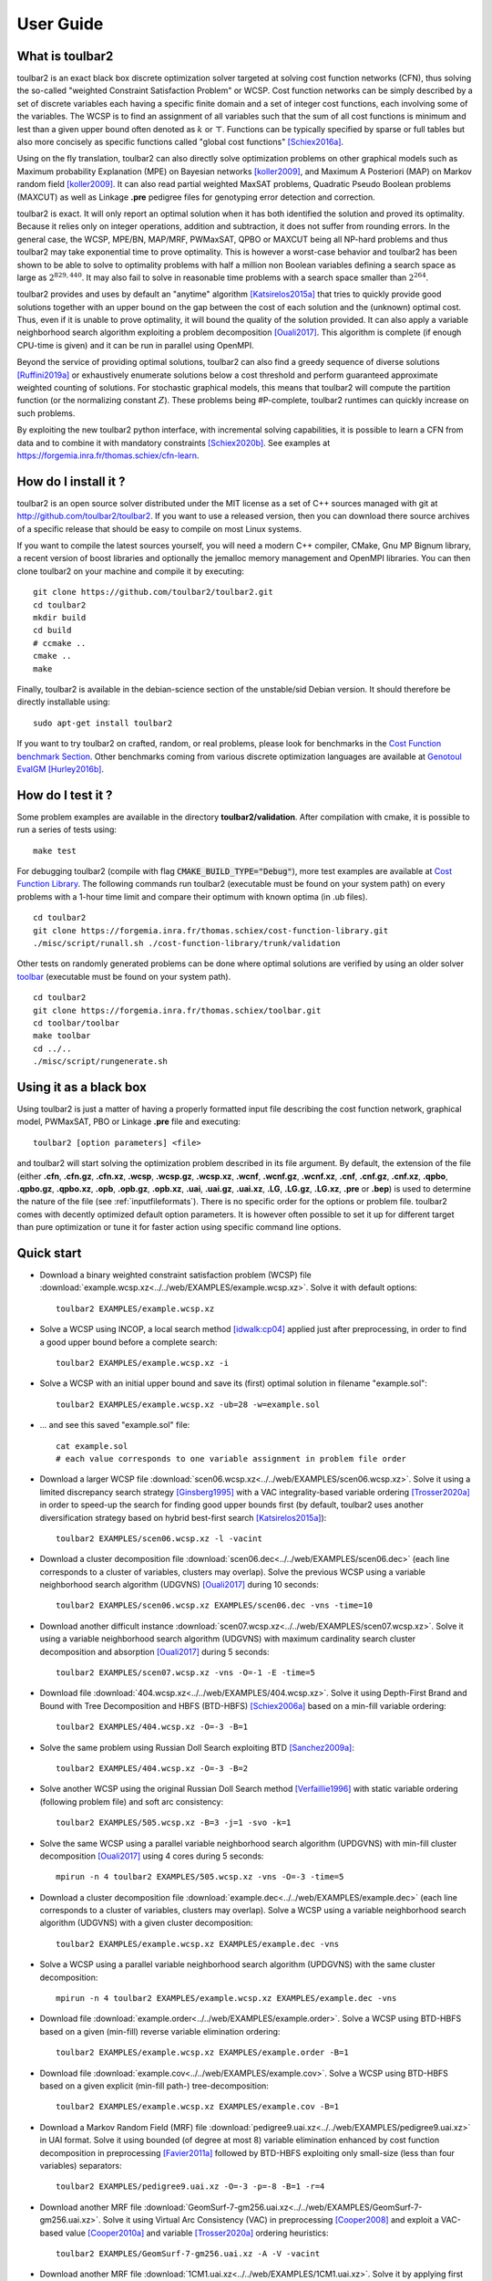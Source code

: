 .. _userdoc:

==========
User Guide
==========

What is toulbar2
================

toulbar2 is an exact black box discrete optimization solver targeted
at solving cost function networks (CFN), thus solving the so-called
"weighted Constraint Satisfaction Problem" or WCSP. Cost function
networks can be simply described by a set of discrete variables each
having a specific finite domain and a set of integer cost functions,
each involving some of the variables. The WCSP is to find an
assignment of all variables such that the sum of all cost functions is
minimum and lest than a given upper bound often denoted as :math:`k` or
:math:`\top`. Functions can be typically specified by sparse or full tables
but also more concisely as specific functions called "global cost
functions" [Schiex2016a]_.

Using on the fly translation, toulbar2 can also directly solve
optimization problems on other graphical models such as Maximum
probability Explanation (MPE) on Bayesian networks [koller2009]_, and
Maximum A Posteriori (MAP) on Markov random field [koller2009]_. It can also
read partial weighted MaxSAT problems, Quadratic Pseudo Boolean
problems (MAXCUT) as well as Linkage **.pre** pedigree files for
genotyping error detection and correction.

toulbar2 is exact. It will only report an optimal solution when it
has both identified the solution and proved its optimality. Because it
relies only on integer operations, addition and subtraction, it does
not suffer from rounding errors. In the general case, the WCSP,
MPE/BN, MAP/MRF, PWMaxSAT, QPBO or MAXCUT being all NP-hard problems
and thus toulbar2 may take exponential time to prove optimality. This
is however a worst-case behavior and toulbar2 has been shown to be
able to solve to optimality problems with half a million non Boolean
variables defining a search space as large as :math:`2^{829,440}`. It may
also fail to solve in reasonable time problems with a search space
smaller than :math:`2^{264}`.

toulbar2 provides and uses by default an "anytime"
algorithm [Katsirelos2015a]_ that tries to quickly provide good solutions together
with an upper bound on the gap between the cost of each solution and
the (unknown) optimal cost. Thus, even if it is unable to prove
optimality, it will bound the quality of the solution provided.
It can also apply a variable neighborhood search algorithm exploiting a problem decomposition [Ouali2017]_.
This algorithm is complete (if enough CPU-time is given) and it can be run in parallel using OpenMPI.

Beyond the service of providing optimal solutions, toulbar2 can also find a greedy sequence of diverse solutions [Ruffini2019a]_ or
exhaustively enumerate solutions below a cost threshold and
perform guaranteed approximate weighted counting of solutions. For
stochastic graphical models, this means that toulbar2 will compute
the partition function (or the normalizing constant :math:`Z`). These
problems being \#P-complete, toulbar2 runtimes can quickly increase
on such problems.

By exploiting the new toulbar2 python interface, with incremental solving capabilities, it is possible to learn a CFN from data and to combine it with mandatory constraints [Schiex2020b]_. 
See examples at https://forgemia.inra.fr/thomas.schiex/cfn-learn. 

How do I install it ?
=====================

toulbar2 is an open source solver distributed under the MIT license as a set of C++ sources managed with git at http://github.com/toulbar2/toulbar2. If you want
to use a released version, then you can download there source archives of a specific release that should be easy to compile on most Linux systems.

If you want to compile the latest sources yourself, you will need a modern C++ compiler, CMake, Gnu MP Bignum library, a recent version of boost libraries and optionally the jemalloc memory management and OpenMPI libraries. You can then clone toulbar2 on your machine and compile it by executing: ::

  git clone https://github.com/toulbar2/toulbar2.git
  cd toulbar2
  mkdir build
  cd build
  # ccmake ..
  cmake ..
  make

Finally, toulbar2 is available in the debian-science section of the unstable/sid Debian version. It should therefore be directly installable using: ::

  sudo apt-get install toulbar2

If you want to try toulbar2 on crafted, random, or real problems, please look for benchmarks in the `Cost Function benchmark Section <http://costfunction.org/en/benchmark>`_. Other benchmarks coming from various discrete optimization languages are available at `Genotoul EvalGM <http://genoweb.toulouse.inra.fr/~degivry/evalgm>`_ [Hurley2016b]_.  

How do I test it ?
==================

Some problem examples are available in the directory **toulbar2/validation**. After compilation with cmake, it is possible to run a series of tests using: ::

  make test

For debugging toulbar2 (compile with flag :code:`CMAKE_BUILD_TYPE="Debug"`), more test examples are available at `Cost Function Library <https://forgemia.inra.fr/thomas.schiex/cost-function-library>`_.
The following commands run toulbar2 (executable must be found on your system path) on every problems with a 1-hour time limit and compare their optimum with known optima (in .ub files). ::

  cd toulbar2
  git clone https://forgemia.inra.fr/thomas.schiex/cost-function-library.git
  ./misc/script/runall.sh ./cost-function-library/trunk/validation

Other tests on randomly generated problems can be done where optimal solutions are verified by using an older solver `toolbar <https://forgemia.inra.fr/thomas.schiex/toolbar>`_ (executable must be found on your system path). ::

  cd toulbar2
  git clone https://forgemia.inra.fr/thomas.schiex/toolbar.git
  cd toolbar/toolbar
  make toolbar
  cd ../..
  ./misc/script/rungenerate.sh

Using it as a black box
=======================

Using toulbar2 is just a matter of having a properly formatted input
file describing the cost function network, graphical model, PWMaxSAT,
PBO or Linkage **.pre** file and executing: ::

  toulbar2 [option parameters] <file>

and toulbar2 will start solving the optimization problem described in its file argument. By default, the extension of the file (either **.cfn**, **.cfn.gz**, **.cfn.xz**, **.wcsp**, **.wcsp.gz**, **.wcsp.xz**, **.wcnf**, **.wcnf.gz**, **.wcnf.xz**, **.cnf**, **.cnf.gz**, **.cnf.xz**, **.qpbo**, **.qpbo.gz**, **.qpbo.xz**, **.opb**, **.opb.gz**, **.opb.xz**, **.uai**, **.uai.gz**, **.uai.xz**, **.LG**, **.LG.gz**, **.LG.xz**, **.pre** or **.bep**) is used to determine the nature of the file (see :ref:`inputfileformats`).
There is no specific order for the options or problem file. toulbar2 comes with decently optimized default option parameters. It is however often possible to set it up for different target than pure optimization or tune it for faster action using specific command line options.

Quick start
===========

- Download a binary weighted constraint satisfaction problem (WCSP) file :download:`example.wcsp.xz<../../web/EXAMPLES/example.wcsp.xz>`. Solve it with default options: ::

    toulbar2 EXAMPLES/example.wcsp.xz

  .. literalinclude:: ../../doc/out_d_binary_WCSP_example_s_default.txt

- Solve a WCSP using INCOP, a local search method [idwalk:cp04]_ applied just after preprocessing, in order to find a good upper bound before a complete search: ::

    toulbar2 EXAMPLES/example.wcsp.xz -i

  .. literalinclude:: ../../doc/out_s_WCSP_example_INCOP.txt

- Solve a WCSP with an initial upper bound and save its (first) optimal solution in filename "example.sol": ::

    toulbar2 EXAMPLES/example.wcsp.xz -ub=28 -w=example.sol

  .. literalinclude:: ../../doc/out_s_WCSP_example_initial_upper_bound.txt

- ... and see this saved "example.sol" file: ::

    cat example.sol
    # each value corresponds to one variable assignment in problem file order

  .. literalinclude:: ../../doc/out_save_examplesol.txt

- Download a larger WCSP file :download:`scen06.wcsp.xz<../../web/EXAMPLES/scen06.wcsp.xz>`. Solve it using a limited discrepancy search strategy [Ginsberg1995]_ with a VAC integrality-based variable ordering [Trosser2020a]_ in order to speed-up the search for finding good upper bounds first (by default, toulbar2 uses another diversification strategy based on hybrid best-first search [Katsirelos2015a]_): ::

    toulbar2 EXAMPLES/scen06.wcsp.xz -l -vacint

  .. literalinclude:: ../../doc/out_d_larger_WCSP_scen06_s_VAC.txt

- Download a cluster decomposition file :download:`scen06.dec<../../web/EXAMPLES/scen06.dec>` (each line corresponds to a cluster of variables, clusters may overlap). Solve the previous WCSP using a variable neighborhood search algorithm (UDGVNS) [Ouali2017]_ during 10 seconds: ::

    toulbar2 EXAMPLES/scen06.wcsp.xz EXAMPLES/scen06.dec -vns -time=10

  .. literalinclude:: ../../doc/out_d_cluster_decomp_scen06dec_s_UDGVNS.txt

- Download another difficult instance :download:`scen07.wcsp.xz<../../web/EXAMPLES/scen07.wcsp.xz>`. Solve it using a variable neighborhood search algorithm (UDGVNS) with maximum cardinality search cluster decomposition and absorption [Ouali2017]_ during 5 seconds: ::

    toulbar2 EXAMPLES/scen07.wcsp.xz -vns -O=-1 -E -time=5

  .. literalinclude:: ../../doc/out_d_another_instance_scen07_s_UDGVNS.txt

- Download file :download:`404.wcsp.xz<../../web/EXAMPLES/404.wcsp.xz>`. Solve it using Depth-First Brand and Bound with Tree Decomposition and HBFS (BTD-HBFS) [Schiex2006a]_ based on a min-fill variable ordering: ::

    toulbar2 EXAMPLES/404.wcsp.xz -O=-3 -B=1

  .. literalinclude:: ../../doc/out_d_404_s_BTD_HBFS.txt

- Solve the same problem using Russian Doll Search exploiting BTD [Sanchez2009a]_: ::

    toulbar2 EXAMPLES/404.wcsp.xz -O=-3 -B=2

  .. literalinclude:: ../../doc/out_s_same_404_russian_doll_search.txt

- Solve another WCSP using the original Russian Doll Search method [Verfaillie1996]_ with static variable ordering (following problem file) and soft arc consistency: ::

    toulbar2 EXAMPLES/505.wcsp.xz -B=3 -j=1 -svo -k=1

  .. literalinclude:: ../../doc/out_s_another_WCSP_505_russian_doll_search.txt

- Solve the same WCSP using a parallel variable neighborhood search algorithm (UPDGVNS) with min-fill cluster decomposition [Ouali2017]_ using 4 cores during 5 seconds: ::

    mpirun -n 4 toulbar2 EXAMPLES/505.wcsp.xz -vns -O=-3 -time=5

  .. literalinclude:: ../../doc/out_s_same_WCSP_505_UPDGVNS_minfill_cluster_decomp.txt

- Download a cluster decomposition file :download:`example.dec<../../web/EXAMPLES/example.dec>` (each line corresponds to a cluster of variables, clusters may overlap). Solve a WCSP using a variable neighborhood search algorithm (UDGVNS) with a given cluster decomposition: ::

    toulbar2 EXAMPLES/example.wcsp.xz EXAMPLES/example.dec -vns

  .. literalinclude:: ../../doc/out_d_cluster_decomp_s_UDGVNS_exampledec.txt

- Solve a WCSP using a parallel variable neighborhood search algorithm (UPDGVNS) with the same cluster decomposition: ::

    mpirun -n 4 toulbar2 EXAMPLES/example.wcsp.xz EXAMPLES/example.dec -vns

  .. literalinclude:: ../../doc/out_s_WCSP_parallel_UPDGVNS_same_exampledec.txt

- Download file :download:`example.order<../../web/EXAMPLES/example.order>`. Solve a WCSP using BTD-HBFS based on a given (min-fill) reverse variable elimination ordering: ::

    toulbar2 EXAMPLES/example.wcsp.xz EXAMPLES/example.order -B=1

  .. literalinclude:: ../../doc/out_d_exampleorder_s_BTD_HBFS.txt

- Download file :download:`example.cov<../../web/EXAMPLES/example.cov>`. Solve a WCSP using BTD-HBFS based on a given explicit (min-fill path-) tree-decomposition: ::

    toulbar2 EXAMPLES/example.wcsp.xz EXAMPLES/example.cov -B=1

  .. literalinclude:: ../../doc/out_d_examplecov_s_BTD_HBFS_tree_decomp.txt

- Download a Markov Random Field (MRF) file :download:`pedigree9.uai.xz<../../web/EXAMPLES/pedigree9.uai.xz>` in UAI format. Solve it using bounded (of degree at most 8) variable elimination enhanced by cost function decomposition in preprocessing [Favier2011a]_ followed by BTD-HBFS exploiting only small-size (less than four variables) separators: ::

    toulbar2 EXAMPLES/pedigree9.uai.xz -O=-3 -p=-8 -B=1 -r=4

  .. literalinclude:: ../../doc/out_d_MRF_pedigree9_UAI_format_s.txt

- Download another MRF file :download:`GeomSurf-7-gm256.uai.xz<../../web/EXAMPLES/GeomSurf-7-gm256.uai.xz>`. Solve it using Virtual Arc Consistency (VAC) in preprocessing [Cooper2008]_ and exploit a VAC-based value [Cooper2010a]_ and variable [Trosser2020a]_ ordering heuristics: ::

    toulbar2 EXAMPLES/GeomSurf-7-gm256.uai.xz -A -V -vacint

  .. literalinclude:: ../../doc/out_d_another_MRF_GeomSurf_7_gm256_s.txt

- Download another MRF file :download:`1CM1.uai.xz<../../web/EXAMPLES/1CM1.uai.xz>`. Solve it by applying first an initial upper bound probing, and secondly, use a modified variable ordering heuristic based on VAC-integrality during search [Trosser2020a]_: ::

    toulbar2 EXAMPLES/1CM1.uai.xz -A=1000 -vacint -rasps -vacthr

  .. literalinclude:: ../../doc/out_d_another_MRF_1CM1_s.txt

- Download a weighted Max-SAT file :download:`brock200_4.clq.wcnf.xz<../../web/EXAMPLES/brock200_4.clq.wcnf.xz>` in wcnf format. Solve it using a modified variable ordering heuristic [Schiex2014a]_: ::

    toulbar2 EXAMPLES/brock200_4.clq.wcnf.xz -m=1

  .. literalinclude:: ../../doc/out_d_weighted_MaxSAT_brock200_4_wcnf_format_s.txt

- Download another WCSP file :download:`latin4.wcsp.xz<../../web/EXAMPLES/latin4.wcsp.xz>`. Count the number of feasible solutions: ::

    toulbar2 EXAMPLES/latin4.wcsp.xz -a

  .. literalinclude:: ../../doc/out_d_another_WCSP_latin4_cns.txt

- Find a greedy sequence of at most 20 diverse solutions with Hamming distance greater than 12 between any pair of solutions: ::

    toulbar2 EXAMPLES/latin4.wcsp.xz -a=20 -div=12

  .. literalinclude:: ../../doc/out_f_greedy_sequence_latin4.txt

- Download a crisp CSP file :download:`GEOM40_6.wcsp.xz<../../web/EXAMPLES/GEOM40_6.wcsp.xz>` (initial upper bound equal to 1). Count the number of solutions using \#BTD [Favier2009a]_ using a min-fill variable ordering (warning, cannot use BTD to find all solutions in optimization): ::

    toulbar2 EXAMPLES/GEOM40_6.wcsp.xz -O=-3 -a -B=1 -ub=1 -hbfs:

  .. literalinclude:: ../../doc/out_d_crisp_CSP_GEOM40_6_cns.txt

- Get a quick approximation of the number of solutions of a CSP with Approx\#BTD [Favier2009a]_: ::

    toulbar2 EXAMPLES/GEOM40_6.wcsp.xz -O=-3 -a -B=1 -D -ub=1 -hbfs:

  .. literalinclude:: ../../doc/out_g_quick_approximation_GEOM40_6_cns.txt

Command line options
====================

If you just execute: ::

  toulbar2

toulbar2 will give you its (long) list of optional parameters, that you can
see in part *'Available options'* of :
:download:`ToulBar2 Help Message<../../HELP>`.

.. .. literalinclude:: ../../HELP

.. %If you don't known much about Constraint
.. %and Cost Function Programming, section~\ref{how-work} describes some
.. %of the inner working of toulbar2 to help you tune it to your
.. %requirements.

To deactivate a default command line option, just use the command-line option
followed by :code:`:`. For example: ::

  toulbar2 -dee: <file>

will disable the default Dead End Elimination [Givry2013a]_ (aka Soft
Neighborhood Substitutability) preprocessing.

We now describe in more detail toulbar2 optional parameters.

General control
---------------

-agap=[decimal]
        stops search if the absolute optimality gap reduces below the given value (provides guaranteed approximation) (default value is 0)

-rgap=[double] 
        stops search if the relative optimality gap reduces below the given value (provides guaranteed approximation) (default value is 0)

-a=[integer] 
        finds at most a given number of solutions with a cost strictly lower than the initial upper bound and stops, or if no integer is given, finds all solutions (or counts the number of zero-cost satisfiable solutions in conjunction with BTD)

-D      approximate satisfiable solution count with BTD

-logz   computes log of probability of evidence (i.e. log partition function or log(Z) or PR task) for graphical models only (problem file extension .uai)

-timer=[integer]
        gives a CPU time limit in seconds. toulbar2 will stop after the specified CPU time has been consumed. The time limit is a CPU user time limit, not wall clock time limit.

-bt=[integer]
        gives a limit on the number of backtracks (:math:`9223372036854775807` by default)

-seed=[integer]
        random seed non-negative value or use current time if a negative value is given (default value is 1)

Preprocessing
-------------

-nopre  deactivates all preprocessing options (equivalent to -e:
        -p: -t: -f: -dec: -n: -mst: -dee: -trws:)

-p=[integer]
        preprocessing only: general variable elimination
        of degree less than or equal to the given value (default value is -1)

-t=[integer]
        preprocessing only: simulates restricted path
        consistency by adding ternary cost functions on triangles of binary
        cost functions within a given maximum space limit (in MB)

-f=[integer]
        preprocessing only: variable elimination of
        functional (f=1) (resp. bijective (f=2)) variables (default value is 1)

-dec    preprocessing only: pairwise decomposition [Favier2011a]_ of cost
        functions with arity :math:`>=3` into smaller arity cost functions
        (default option)

-n=[integer]
        preprocessing only: projects n-ary cost functions
        on all binary cost functions if n is lower than the given value
        (default value is 10). See [Favier2011a]_.

-mst    find a maximum spanning tree ordering for DAC

-S      preprocessing only: performs singleton consistency (only in
        conjunction with option -A)

-M=[integer]
        preprocessing only: 
        apply the Min Sum Diffusion algorithm (default is inactivated, with
        a number of iterations of 0). See [Cooper2010a]_.

-trws=[float]
        preprocessing only: enforces TRW-S until a given precision is reached
        (default value is 0.001). See Kolmogorov 2006.

--trws-order
        replaces DAC order by Kolmogorov's TRW-S order. 

--trws-n-iters=[integer]
        enforce at most N iterations of TRW-S (default value is 1000).

--trws-n-iters-no-change=[integer]
        stop TRW-S when N iterations did not change the lower bound up the given precision (default value is 5, -1=never).

--trws-n-iters-compute-ub=[integer]
        compute a basic upper bound every N steps during TRW-S (default value is 100)


Initial upper bounding
----------------------

-l=[integer]
        limited discrepancy search [Ginsberg1995]_, use a negative value to stop the search after the given absolute number of discrepancies has been explored (discrepancy bound = 4 by default)

-L=[integer]
        randomized (quasi-random variable ordering) search with restart (maximum number of nodes/VNS restarts = 10000 by default)

-i=["string"]
        initial upper bound found by INCOP local search
        solver [idwalk:cp04]_. The string parameter is optional,
        using "0 1 3 idwa 100000 cv v 0 200 1 0 0" by default with the
        following meaning:
        *stoppinglowerbound randomseed nbiterations method nbmoves
        neighborhoodchoice neighborhoodchoice2 minnbneighbors maxnbneighbors
        neighborhoodchoice3 autotuning tracemode*.

-x=[(,i[:math:`=\#<>`]a)*]
        performs an elementary operation (':math:`=`':assign,
        ':math:`\#`':remove, ':math:`<`':decrease, ':math:`>`':increase) with
        value a on variable of index i (multiple operations are separated by a
        comma and no space) (without any
        argument, a complete assignment -- used as initial upper bound and
        as a value heuristic -- read from default file "sol" taken as a
        certificate or given directly as an additional input
        filename with ".sol" extension and without **-x**)

-ub=[decimal]
        gives an initial upper bound

-rasps=[integer]
        VAC-based upper bound probing heuristic (0: disable, >0: max. nb. of
        backtracks, 1000 if no integer given) (default value is 0)

-raspslds=[integer]
        VAC-based upper bound probing heuristic using LDS instead of DFS
        (0: DFS, >0: max. discrepancy) (default value is 0)

-raspsdeg=[integer]
        automatic threshold cost value selection for probing heuristic
        (default value is 10 degrees)

-raspsini
        reset weighted degree variable ordering heuristic after doing
        upper bound probing

Tree search algorithms and tree decomposition selection
-------------------------------------------------------

-hbfs=[integer]
        hybrid best-first search [Katsirelos2015a]_, restarting from the
        root after a given number of backtracks (default value is 10000)

-open=[integer]
        hybrid best-first search limit on the number
        of stored open nodes (default value is -1, i.e., no limit)

-B=[integer]
        (0) HBFS, (1) BTD-HBFS [Schiex2006a]_ [Katsirelos2015a]_,
        (2) RDS-BTD [Sanchez2009a]_, (3) RDS-BTD with path decomposition
        instead of tree decomposition [Sanchez2009a]_ (default value is 0)

-O=[filename]
        reads either a reverse variable elimination order (given by a list
        of variable indexes) from a file
        in order to build a tree decomposition (if BTD-like and/or variable
        elimination methods are used) or reads a valid tree decomposition directly (given by a list of clusters in topological order of a rooted forest, each line contains a cluster number, followed by a cluster parent number with -1 for the first/root(s) cluster(s), followed by a list of variable indexes). It is also used as a DAC ordering.

-O=[negative integer]
        build a tree decomposition (if BTD-like
        and/or variable elimination methods are used) and also a compatible
        DAC ordering using

          * (-1) maximum cardinality search ordering, 
          * (-2) minimum degree ordering, 
          * (-3) minimum fill-in ordering,
          * (-4) maximum spanning tree ordering (see -mst), 
          * (-5) reverse Cuthill-Mckee ordering, 
          * (-6) approximate minimum degree ordering,
          * (-7) default file ordering

        If not specified, then use the variable order in which variables appear in the problem file.

-j=[integer]
        splits large clusters into a chain of smaller embedded clusters with a number of proper variables less than this number (use options "-B=3 -j=1 -svo -k=1" for pure RDS, use value 0 for no splitting) (default value is 0).

-r=[integer]
        limit on the maximum cluster separator size (merge cluster with its father otherwise, use a negative value for no limit) (default value is -1)

-X=[integer]
        limit on the minimum number of proper variables in a cluster (merge cluster with its father otherwise, use a zero for no limit) (default value is 0)

-E=[float]
        merges leaf clusters with their fathers if small local treewidth (in conjunction with option "-e" and positive threshold value) or ratio of number of separator variables by number of cluster variables above a given threshold (in conjunction with option -vns) (default value is 0)

-R=[integer]
        choice for a specific root cluster number

-I=[integer]
        choice for solving only a particular rooted cluster subtree
        (with RDS-BTD only)

Variable neighborhood search algorithms
---------------------------------------

-vns    unified decomposition guided variable neighborhood search
        [Ouali2017]_ (UDGVNS). A problem decomposition into clusters can be
        given as \*.dec, \*.cov, or \*.order input files or using tree
        decomposition options such as -O. For a parallel version (UPDGVNS),
        use "mpirun -n [NbOfProcess] toulbar2 -vns problem.wcsp".

-vnsini=[integer]
        initial solution for VNS-like methods found: (-1) at random, (-2) min domain values, (-3) max domain values, (-4) first solution found by a complete method, (k=0 or more) tree search with k discrepancy max (-4 by default)

-ldsmin=[integer]
        minimum discrepancy for VNS-like methods (1 by default)

-ldsmax=[integer]
        maximum discrepancy for VNS-like methods (number of problem variables multiplied by maximum domain size -1 by default)

-ldsinc=[integer]
        discrepancy increment strategy for VNS-like methods using (1) Add1, (2) Mult2, (3) Luby operator (2 by default)

-kmin=[integer]
        minimum neighborhood size for VNS-like methods (4 by default)

-kmax=[integer]
        maximum neighborhood size for VNS-like methods (number of problem variables by default)

-kinc=[integer]
        neighborhood size increment strategy for VNS-like methods using: (1) Add1, (2) Mult2, (3) Luby operator (4) Add1/Jump (4 by default)

-best=[integer]
        stop VNS-like methods if a better solution is found (default value is 0)

Node processing \& bounding options
-----------------------------------

-e=[integer]
        performs "on the fly" variable elimination of variable with small
        degree (less than or equal to a specified value, default is 3 creating
        a maximum of ternary cost functions). See [Larrosa2000]_.

-k=[integer]
        soft local consistency level (NC [Larrosa2002]_ with Strong NIC for global cost functions=0 [LL2009]_, (G)AC=1 [Schiex2000b]_ [Larrosa2002]_, D(G)AC=2 [CooperFCSP]_, FD(G)AC=3 [Larrosa2003]_, (weak) ED(G)AC=4 [Heras2005]_ [LL2010]_) (default value is 4). See also [Cooper2010a]_ [LL2012asa]_.

-A=[integer]
        enforces VAC [Cooper2008]_ at each search node with a search depth less than a given value (default value is 0)

-V      VAC-based value ordering heuristic (default option)

-T=[decimal]
        threshold cost value for VAC (default value is 1)

-P=[decimal]
        threshold cost value for VAC during the preprocessing phase only (default value is 1)

-C=[float]
        multiplies all costs internally by this number when loading the problem (cannot be done with cfn format and probabilistic graphical models in uai/LG formats) (default value is 1)

-vacthr
        automatic threshold cost value selection for VAC during search (must be combined with option -A)

-dee=[integer]
        restricted dead-end elimination [Givry2013a]_ (value pruning by dominance rule from EAC value (dee :math:`>=1`  and dee :math:`<=3` )) and soft neighborhood substitutability (in preprocessing (dee=2 or dee=4) or during search (dee=3)) (default value is 1)

-o      ensures an optimal worst-case time complexity of DAC and EAC 
        (can be slower in practice)

Branching, variable and value ordering
--------------------------------------

-svo    searches using a static variable ordering heuristic.
        The variable order value used will be the same order as the DAC order.

-b      searches using binary branching (by default) instead of n-ary branching.
        Uses binary branching for interval domains and small domains
        and dichotomic branching for large enumerated domains (see option -d).

-c      searches using binary branching with last conflict
        backjumping variable ordering heuristic [Lecoutre2009]_.

-q=[integer]
        use weighted degree variable ordering heuristic [boussemart2004]_
        if the number of cost
        functions is less than the given value (default value is 1000000).

-var=[integer]
        searches by branching only on the first [given value]
        decision variables, assuming the remaining variables are
        intermediate variables that will be completely assigned by the
        decision variables (use a zero if all variables are decision
        variables, default value is 0)

-m=[integer]
        use a variable ordering heuristic that selects first variables such
        that the sum of the mean (m=1) or median (m=2) cost of all incident
        cost functions is maximum [Schiex2014a]_
        (in conjunction with weighted degree
        heuristic -q) (default value is 0: unused).

-d=[integer]
        searches using dichotomic branching. The default d=1 splits domains
        in the middle of domain range while d=2 splits domains in the middle
        of the sorted domain based on unary costs. 

-sortd  sorts domains in preprocessing based on increasing unary costs
        (works only for binary WCSPs).

-sortc  sorts constraints in preprocessing based on lexicographic ordering (1), decreasing DAC ordering (2 - default option), decreasing constraint tightness (3), DAC then tightness (4), tightness then DAC (5), randomly (6) or the opposite order if using a negative value.

-solr   solution-based phase saving (reuse last found solution as preferred value assignment in the value ordering heuristic) (default option).

-vacint
        VAC-integrality/Full-EAC variable ordering heuristic (can be combined with option -A)

Diverse solutions
-----------------

toulbar2 can search for a greedy sequence of diverse solutions with guaranteed local optimality and minimum pairwise Hamming distance [Ruffini2019a]_.

-div=[integer]
        minimum Hamming distance between diverse solutions (use in conjunction
        with -a=integer with a limit of 1000 solutions) (default value is 0)

-divm=[integer]
        diversity encoding method: 0:Dual 1:Hidden 2:Ternary
        (default value is 0)

-mdd=[integer]
        maximum relaxed MDD width for diverse solution global constraint
        (default value is 0)

-mddh=[integer]
        MDD relaxation heuristic: 0: random, 1: high div, 2: small div,
        3: high unary costs (default value is 0)

Console output
--------------

-help   shows the default help message that toulbar2 prints when
        it gets no argument.

-v=[integer]
        sets the verbosity level (default 0).

-Z=[integer]
        debug mode (save problem at each node if verbosity
        option -v=num :math:`>= 1` and -Z=num :math:`>=3`)

-s=[integer]
        shows each solution found during search. The solution is
        printed on one line, giving by default (-s=1) the value (integer)
        of each variable successively
        in increasing file order. For -s=2, the value name is used instead,
        and for -s=3, variable name=value name is printed instead.

File output
-----------

-w=[filename]
        writes last/all solutions found in the specified
        filename (or "sol" if no parameter is given). The current directory
        is used as a relative path.

-w=[integer]
        1: writes value numbers, 2: writes value names, 3: writes also variable names (default value is 1, this option can be used in combination with -w=filename).

-z=[filename]
        saves problem in wcsp or cfn format in filename (or
        "problem.wcsp"/"problem.cfn" if no parameter is given) writes also
        the graphviz dot file and the degree distribution of the input problem

-z=[integer]
        1 or 3: saves original instance in 1-wcsp or 3-cfn format
        (1 by default), 2 or 4: saves
        after preprocessing in 2-wcsp or 4-cfn format (this option can be
        used in combination with -z=filename)

-x=[(,i[:math:`=\#<>`]a)*]
        performs an elementary operation (':math:`=`':assign, ':math:`\#`':remove, ':math:`<`':decrease, ':math:`>`':increase) with value a on variable of index i (multiple
        operations are separated by a comma and no space) (without any
        argument, a complete assignment -- used as initial upper bound and
        as value heuristic -- read from default file "sol" or given as input
        filename with ".sol" extension)

Probability representation and numerical control
------------------------------------------------

-precision=[integer]
        probability/real precision is a conversion
        factor (a power of ten) for representing fixed point numbers
        (default value is 7)

-epsilon=[float]
        approximation factor for computing the partition
        function (greater than 1, default value is infinity)
 
Random problem generation
-------------------------

-random=[bench profile]
        bench profile must be specified as follows.

        * n and d are respectively the number of variable and the
          maximum domain size of the random problem.
		      	
          bin-{n}-{d}-{t1}-{p2}-{seed}

            - t1 is the tightness in percentage \% of random binary cost
              functions
            - p2 is the number of binary cost functions to include
            - the seed parameter is optional

          binsub-{n}-{d}-{t1}-{p2}-{p3}-{seed} binary random \& submodular
          cost functions       

            - t1 is the tightness in percentage \% of random cost functions
            - p2 is the number of binary cost functions to include
            - p3 is the percentage \% of submodular cost functions among p2
              cost functions
              (plus 10 permutations of two randomly-chosen values for each
              domain)

          tern-{n}-{d}-{t1}-{p2}-{p3}-{seed} 

             - p3 is the number of ternary cost functions
      
          nary-{n}-{d}-{t1}-{p2}-{p3}...-{pn}-{seed}

             - pn is the number of n-ary cost functions
      
          salldiff-{n}-{d}-{t1}-{p2}-{p3}...-{pn}-{seed}  

             - pn is the number of salldiff global cost functions (p2 and
               p3 still being used for the number of random binary and
               ternary cost functions). *salldiff* can be replaced by
               *gcc* or *regular* keywords with three possible forms 
               (*e.g., sgcc, sgccdp, wgcc*) and by *knapsack*.
          
Using it as a library
=====================

See :ref:`toulbar2 Reference Manual<refman>` which describes the libtb2.so C++ library API.

Using it from Python
====================

A Python interface is now available. Compile toulbar2 with cmake option PYTB2 (and without MPI options) to generate a Python module **pytoulbar2** (in lib directory). See examples in :download:`src/pytoulbar2.cpp<../../src/pytoulbar2.cpp>`
and :ref:`web/TUTORIALS <tutorials>` directory.

An older verion of toulbar2 was integrated inside Numberjack. See https://github.com/eomahony/Numberjack.

References
==========

.. [Schiex2020b] Céline Brouard and Simon de Givry and Thomas Schiex.
    Pushing Data in CP Models Using Graphical Model Learning and Solving.
    In *Proc. of CP-20*,
    Louvain-la-neuve, Belgium, 2020.

.. [Trosser2020a] Fulya Trösser, Simon de Givry and George Katsirelos.
    Relaxation-Aware Heuristics for Exact Optimization in Graphical Models.
    In *Proc.of CP-AI-OR'2020*,
    Vienna, Austria, 2020.

.. [Ruffini2019a] M. Ruffini, J. Vucinic, S. de Givry, G. Katsirelos, S. Barbe and T. Schiex.
    Guaranteed Diversity & Quality for the Weighted CSP.
    In *Proc. of ICTAI-19*, pages 18-25, Portland, OR, USA, 2019.

.. [Ouali2017] Abdelkader Ouali, David Allouche, Simon de Givry, Samir Loudni, Yahia Lebbah, Francisco Eckhardt, Lakhdar Loukil.
    Iterative Decomposition Guided Variable Neighborhood Search for Graphical Model Energy Minimization.
    In *Proc. of UAI-17*, pages 550-559, Sydney, Australia, 2017.

.. [Schiex2016a] David Allouche, Christian Bessière, Patrice Boizumault, Simon de Givry, Patricia Gutierrez, Jimmy H.M. Lee, Ka Lun Leung, Samir Loudni, Jean-Philippe Métivier, Thomas Schiex and Yi Wu.
   Tractability-preserving transformations of global cost functions.
   *Artificial Intelligence*, 238:166-189, 2016.

.. [Hurley2016b] B Hurley, B O'Sullivan, D Allouche, G Katsirelos, T Schiex, M Zytnicki and S de Givry.
    Multi-Language Evaluation of Exact Solvers in Graphical Model Discrete Optimization.
    *Constraints*, 21(3):413-434, 2016.
    Presentation at CPAIOR’16, Banff, Canada,
    http://www.inra.fr/mia/T/degivry/cpaior16sdg.pdf.

.. [Katsirelos2015a] D Allouche, S de Givry, G Katsirelos, T Schiex and M Zytnicki.
    Anytime Hybrid Best-First Search with Tree Decomposition for Weighted CSP.
    In *Proc. of CP-15*, pages 12-28, Cork, Ireland, 2015.

.. [Schiex2014a] David Allouche, Jessica Davies, Simon de Givry, George Katsirelos, Thomas Schiex, Seydou Traoré, Isabelle André, Sophie Barbe, Steve Prestwich and Barry O'Sullivan.
    Computational Protein Design as an Optimization Problem.
    *Artificial Intelligence*, 212:59-79, 2014.

.. [Givry2013a] S de Givry, S Prestwich and B O'Sullivan.
    Dead-End Elimination for Weighted CSP.
    In *Proc. of CP-13*, pages 263-272, Uppsala, Sweden, 2013.

.. [Ficolofo2012] D Allouche, C Bessiere, P Boizumault, S de Givry, P Gutierrez, S Loudni, JP Métivier and T Schiex.
    Decomposing Global Cost Functions.
    In *Proc. of AAAI-12*, Toronto, Canada, 2012.
    http://www.inra.fr/mia/T/degivry/Ficolofo2012poster.pdf (poster).

.. [Favier2011a] A Favier, S de Givry, A Legarra and T Schiex.
    Pairwise decomposition for combinatorial optimization in graphical models.
    In *Proc. of IJCAI-11*, Barcelona, Spain, 2011.
    Video demonstration at http://www.inra.fr/mia/T/degivry/Favier11.mov.

.. [Cooper2010a] M. Cooper, S. de Givry, M. Sanchez, T. Schiex, M. Zytnicki and T. Werner.
    Soft arc consistency revisited.
    *Artificial Intelligence*, 174(7-8):449-478, 2010.

.. [Favier2009a] A. Favier, S. de Givry and P. Jégou.
    Exploiting Problem Structure for Solution Counting.
    I, *Proc. of CP-09*, pages 335-343, Lisbon, Portugal, 2009.

.. [Sanchez2009a] M Sanchez, D Allouche, S de Givry and T Schiex.
    Russian Doll Search with Tree Decomposition.
    In *Proc. of IJCAI'09*, Pasadena (CA), USA, 2009.
    http://www.inra.fr/mia/T/degivry/rdsbtd\_ijcai09\_sdg.ppt.

.. [Cooper2008] M. Cooper, S. de Givry, M. Sanchez, T. Schiex and M. Zytnicki.
    Virtual Arc Consistency for Weighted CSP.
    In *Proc. of AAAI-08*, Chicago, IL, 2008.

.. [Schiex2006a] S. de Givry, T. Schiex and G. Verfaillie.
    Exploiting Tree Decomposition and Soft Local Consistency in Weighted CSP.
    In *Proc. of AAAI-06*, Boston, MA, 2006.
    http://www.inra.fr/mia/T/degivry/VerfaillieAAAI06pres.pdf (slides).

.. [Heras2005] S. de Givry, M. Zytnicki, F. Heras and J. Larrosa.
    Existential arc consistency: Getting closer to full arc consistency in weighted CSPs.
    In *Proc. of IJCAI-05*, pages 84-89, Edinburgh, Scotland, 2005.

.. [Larrosa2000] J. Larrosa.
    Boosting search with variable elimination.
    In *Principles and Practice of Constraint Programming - CP 2000*,
    volume 1894 of LNCS, pages 291-305, Singapore, September 2000.

.. [koller2009] D Koller and N Friedman.
    Probabilistic graphical models: principles and techniques.
    The MIT Press, 2009.

.. [Ginsberg1995] W. D. Harvey and M. L. Ginsberg.
    Limited Discrepency Search.
    In *Proc. of IJCAI-95*, Montréal, Canada, 1995.

.. [Lecoutre2009] C. Lecoutre, L. Saïs, S. Tabary and V. Vidal.
    Reasoning from last conflict(s) in constraint programming.
    *Artificial Intelligence*, 173:1592,1614, 2009.

.. [boussemart2004] Frédéric Boussemart, Fred Hemery, Christophe Lecoutre and Lakhdar Sais.
    Boosting systematic search by weighting constraints.
    In *ECAI*, volume 16, page 146, 2004.  

.. [idwalk:cp04] Bertrand Neveu, Gilles Trombettoni and Fred Glover.
    ID Walk: A Candidate List Strategy with a Simple Diversification Device.
    In *Proc. of CP*, pages 423-437, Toronto, Canada, 2004.

.. [Verfaillie1996] G. Verfaillie, M. Lemaître and T. Schiex.
    Russian Doll Search.
    In *Proc. of AAAI-96*, pages 181-187, Portland, OR, 1996.
	
.. [LL2009] J. H. M. Lee and K. L. Leung.
    Towards Efficient Consistency Enforcement for Global Constraints in Weighted Constraint Satisfaction.
    In *Proceedings of IJCAI'09*, pages 559-565, 2009.

.. [LL2010] J. H. M. Lee and K. L. Leung.
    A Stronger Consistency for Soft Global Constraints in Weighted Constraint Satisfaction.
    In *Proceedings of AAAI'10*, pages 121-127, 2010.

.. [LL2012asa] J. H. M. Lee and K. L. Leung.
    Consistency Techniques for Global Cost Functions in Weighted Constraint Satisfaction.
    *Journal of Artificial Intelligence Research*, 43:257-292, 2012.

.. [Larrosa2002] J. Larrosa.
    On Arc and Node Consistency in weighted {CSP}.
    In *Proc. AAAI'02*, pages 48-53, Edmondton, (CA), 2002.

.. [Larrosa2003] J. Larrosa and T. Schiex.
    In the quest of the best form of local consistency for Weighted CSP.
    In *Proc. of the 18th IJCAI*,
    pages 239-244, Acapulco, Mexico, August 2003.

.. [Schiex2000b] T. Schiex.
    Arc consistency for soft constraints.
    In *Principles and Practice of Constraint Programming - CP 2000*,
    volume 1894 of *LNCS*, pages 411-424, Singapore, September 2000.

.. [CooperFCSP] M.C. Cooper.
    Reduction operations in fuzzy or valued constraint satisfaction.
    *Fuzzy Sets and Systems*, 134(3):311-342, 2003.

